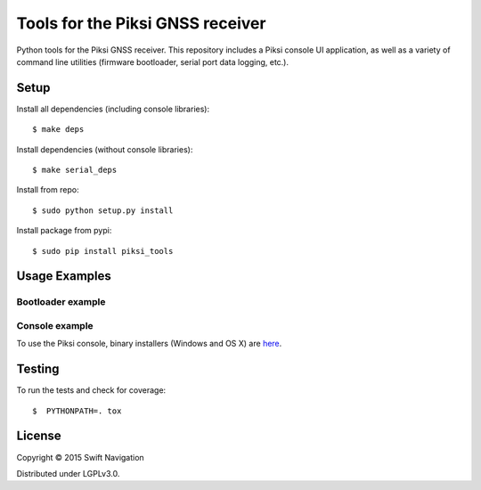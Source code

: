 Tools for the Piksi GNSS receiver
=================================

.. image:: https://travis-ci.org/swift-nav/piksi_tools.png
    :target: https://travis-ci.org/swift-nav/piksi_tools

.. image:: https://badge.fury.io/py/piksi_tools.png
    :target: https://pypi.python.org/pypi/piksi_tools

Python tools for the Piksi GNSS receiver. This repository includes a
Piksi console UI application, as well as a variety of command line
utilities (firmware bootloader, serial port data logging, etc.).

Setup
-----

Install all dependencies (including console libraries)::

  $ make deps

Install dependencies (without console libraries)::

  $ make serial_deps

Install from repo::

  $ sudo python setup.py install

Install package from pypi::

  $ sudo pip install piksi_tools

Usage Examples
--------------

Bootloader example
~~~~~~~~~~~~~~~~~~

Console example
~~~~~~~~~~~~~~~

To use the Piksi console, binary installers (Windows and OS X) are here_.

.. _here: http://downloads.swiftnav.com/piksi_console/

Testing
-------

To run the tests and check for coverage::

  $  PYTHONPATH=. tox

License
-------

Copyright © 2015 Swift Navigation

Distributed under LGPLv3.0.
